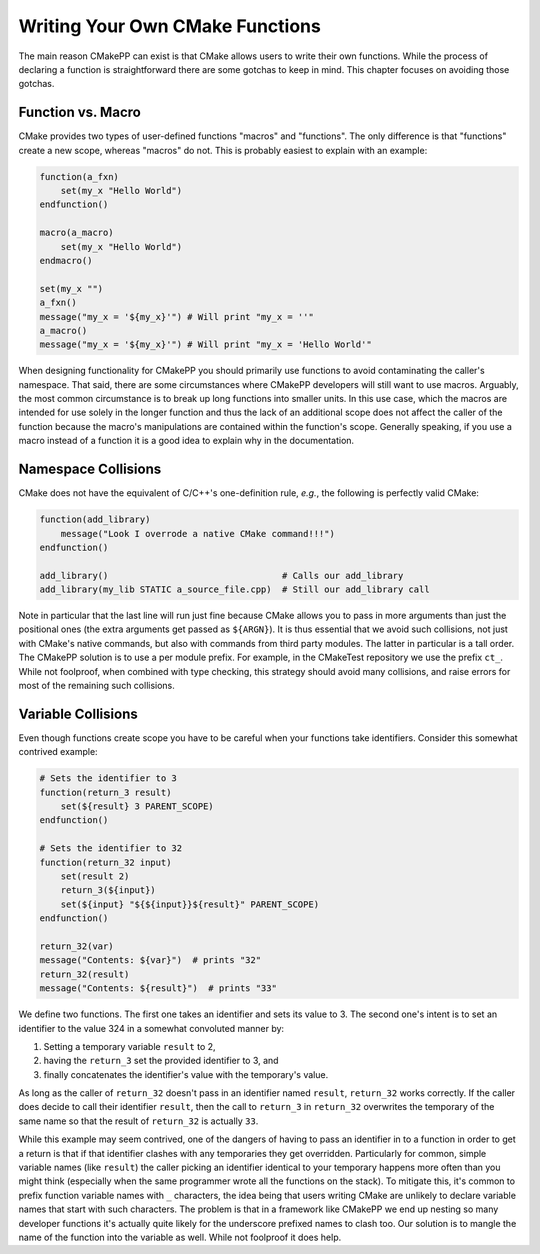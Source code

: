 ********************************
Writing Your Own CMake Functions
********************************

The main reason CMakePP can exist is that CMake allows users to write their own
functions. While the process of declaring a function is straightforward there
are some gotchas to keep in mind. This chapter focuses on avoiding those
gotchas.

Function vs. Macro
==================

CMake provides two types of user-defined functions "macros" and
"functions". The only difference is that "functions" create a new scope, whereas
"macros" do not. This is probably easiest to explain with an example:

.. code-block:: cmake

   function(a_fxn)
       set(my_x "Hello World")
   endfunction()

   macro(a_macro)
       set(my_x "Hello World")
   endmacro()

   set(my_x "")
   a_fxn()
   message("my_x = '${my_x}'") # Will print "my_x = ''"
   a_macro()
   message("my_x = '${my_x}'") # Will print "my_x = 'Hello World'"

When designing functionality for CMakePP you should primarily use functions to
avoid contaminating the caller's namespace. That said, there are some
circumstances where CMakePP developers will still want to use macros. Arguably,
the most common circumstance is to break up long functions into smaller units.
In this use case, which the macros are intended for use solely in the longer
function and thus the lack of an additional scope does not affect the caller of
the function because the macro's manipulations are contained within the
function's scope. Generally speaking, if you use a macro instead of a function
it is a good idea to explain why in the documentation.

Namespace Collisions
====================

CMake does not have the equivalent of C/C++'s one-definition rule, *e.g.*, the
following is perfectly valid CMake:

.. code-block:: cmake

   function(add_library)
       message("Look I overrode a native CMake command!!!")
   endfunction()

   add_library()                                 # Calls our add_library
   add_library(my_lib STATIC a_source_file.cpp)  # Still our add_library call

Note in particular that the last line will run just fine because CMake allows
you to pass in more arguments than just the positional ones (the extra arguments
get passed as ``${ARGN}``). It is thus essential that we avoid such collisions,
not just with CMake's native commands, but also with commands from third party
modules. The latter in particular is a tall order. The CMakePP solution is to
use a per module prefix. For example, in the CMakeTest repository we use the
prefix ``ct_``. While not foolproof, when combined with type checking, this
strategy should avoid many collisions, and raise errors for most of the
remaining such collisions.

Variable Collisions
===================

Even though functions create scope you have to be careful when your functions
take identifiers. Consider this somewhat contrived example:

.. code-block:: cmake

   # Sets the identifier to 3
   function(return_3 result)
       set(${result} 3 PARENT_SCOPE)
   endfunction()

   # Sets the identifier to 32
   function(return_32 input)
       set(result 2)
       return_3(${input})
       set(${input} "${${input}}${result}" PARENT_SCOPE)
   endfunction()

   return_32(var)
   message("Contents: ${var}")  # prints "32"
   return_32(result)
   message("Contents: ${result}")  # prints "33"

We define two functions. The first one takes an identifier and sets its value to
3. The second one's intent is to set an identifier to the value 324 in a
somewhat convoluted manner by:

1. Setting a temporary variable ``result`` to 2,
2. having the ``return_3`` set the provided identifier to 3, and
3. finally concatenates the identifier's value with the temporary's value.

As long as the caller of ``return_32`` doesn't pass in an identifier named
``result``, ``return_32`` works correctly. If the caller does decide to call
their identifier ``result``, then the call to ``return_3`` in ``return_32``
overwrites the temporary of the same name so that the result of ``return_32`` is
actually ``33``.

While this example may seem contrived, one of the dangers of having to pass an
identifier in to a function in order to get a return is that if that identifier
clashes with any temporaries they get overridden. Particularly for common,
simple variable names (like ``result``) the caller picking an identifier
identical to your temporary happens more often than you might think (especially
when the same programmer wrote all the functions on the stack). To mitigate
this, it's common to prefix function variable names with ``_`` characters, the
idea being that users writing CMake are unlikely to declare variable names that
start with such characters. The problem is that in a framework like CMakePP we
end up nesting so many developer functions it's actually quite likely for the
underscore prefixed names to clash too. Our solution is to mangle the name of
the function into the variable as well. While not foolproof it does help.

